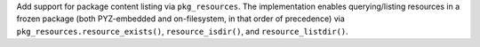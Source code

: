 Add support for package content listing via ``pkg_resources``. The
implementation enables querying/listing resources in a frozen package
(both PYZ-embedded and on-filesystem, in that order of precedence) via
``pkg_resources.resource_exists()``, ``resource_isdir()``, and ``resource_listdir()``.
